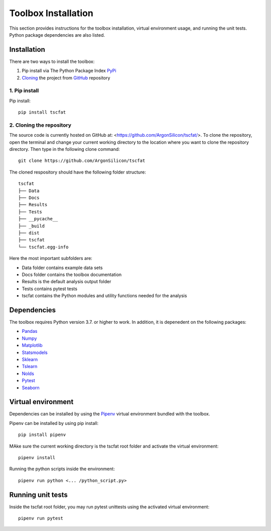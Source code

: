 Toolbox Installation
====================

This section provides instructions for the toolbox installation, virtual environment usage, and running the unit tests. Python package dependencies are also listed.

Installation
------------

There are two ways to install the toolbox:

1. Pip install via The Python Package Index `PyPi <https://pypi.org/>`_
2. `Cloning <https://docs.github.com/en/github/creating-cloning-and-archiving-repositories/cloning-a-repository/>`_ the project from `GitHub <https://github.com/>`_ repository

1. Pip install
^^^^^^^^^^^^^^


Pip install::

	pip install tscfat
	

2. Cloning the repository
^^^^^^^^^^^^^^^^^^^^^^^^^

The source code is currently hosted on GitHub at: <https://github.com/ArgonSilicon/tscfat/>. To clone the repository, open the terminal and change your current working directory to the location where you want to clone the repository directory. Then type in the following clone command::

	git clone https://github.com/ArgonSilicon/tscfat
	
The cloned respository should have the following folder structure::

	tscfat
	├── Data
	├── Docs
	├── Results
	├── Tests
	├── __pycache__
	├── _build
	├── dist
	├── tscfat
	└── tscfat.egg-info
	
Here the most important subfolders are:
	 
* Data folder contains example data sets
* Docs folder contains the toolbox documentation
* Results is the default analysis output folder 
* Tests contains pytest tests
* tscfat contains the Python modules and utility functions needed for the analysis
	
	
Dependencies
------------

The toolbox requires Python version 3.7. or higher to work. In addition, it is depenedent on the following packages:

* `Pandas <https://pandas.pydata.org/>`_
* `Numpy <https://numpy.org/>`_
* `Matplotlib <https://matplotlib.org/>`_
* `Statsmodels <https://www.statsmodels.org/stable/index.html>`_
* `Sklearn <https://scikit-learn.org/stable/>`_
* `Tslearn <https://tslearn.readthedocs.io/en/stable/>`_
* `Nolds <https://pypi.org/project/nolds/>`_
* `Pytest <https://docs.pytest.org/en/stable/>`_
* `Seaborn <https://seaborn.pydata.org/>`_

Virtual environment
-------------------

Dependencies can be installed by using the `Pipenv <https://pipenv.pypa.io/en/latest/>`_ virtual environment bundled with the toolbox.

Pipenv can be installed by using pip install::
	
	pip install pipenv
	
MAke sure the current working directory is the tscfat root folder and activate the virtual environment::

	pipenv install
	
Running the python scripts inside the environment::

	pipenv run python <... /python_script.py>
	
Running unit tests
------------------

Inside the tscfat root folder, you may run pytest unittests using the activated virtual environment::

	pipenv run pytest

